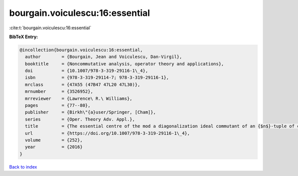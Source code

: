bourgain.voiculescu:16:essential
================================

:cite:t:`bourgain.voiculescu:16:essential`

**BibTeX Entry:**

.. code-block:: bibtex

   @incollection{bourgain.voiculescu:16:essential,
     author        = {Bourgain, Jean and Voiculescu, Dan-Virgil},
     booktitle     = {Noncommutative analysis, operator theory and applications},
     doi           = {10.1007/978-3-319-29116-1\_4},
     isbn          = {978-3-319-29114-7; 978-3-319-29116-1},
     mrclass       = {47A55 (47B47 47L20 47L30)},
     mrnumber      = {3526952},
     mrreviewer    = {Lawrence\ R.\ Williams},
     pages         = {77--80},
     publisher     = {Birkh\"{a}user/Springer, [Cham]},
     series        = {Oper. Theory Adv. Appl.},
     title         = {The essential centre of the mod a diagonalization ideal commutant of an {$n$}-tuple of commuting {H}ermitian operators},
     url           = {https://doi.org/10.1007/978-3-319-29116-1\_4},
     volume        = {252},
     year          = {2016}
   }

`Back to index <../By-Cite-Keys.html>`_
